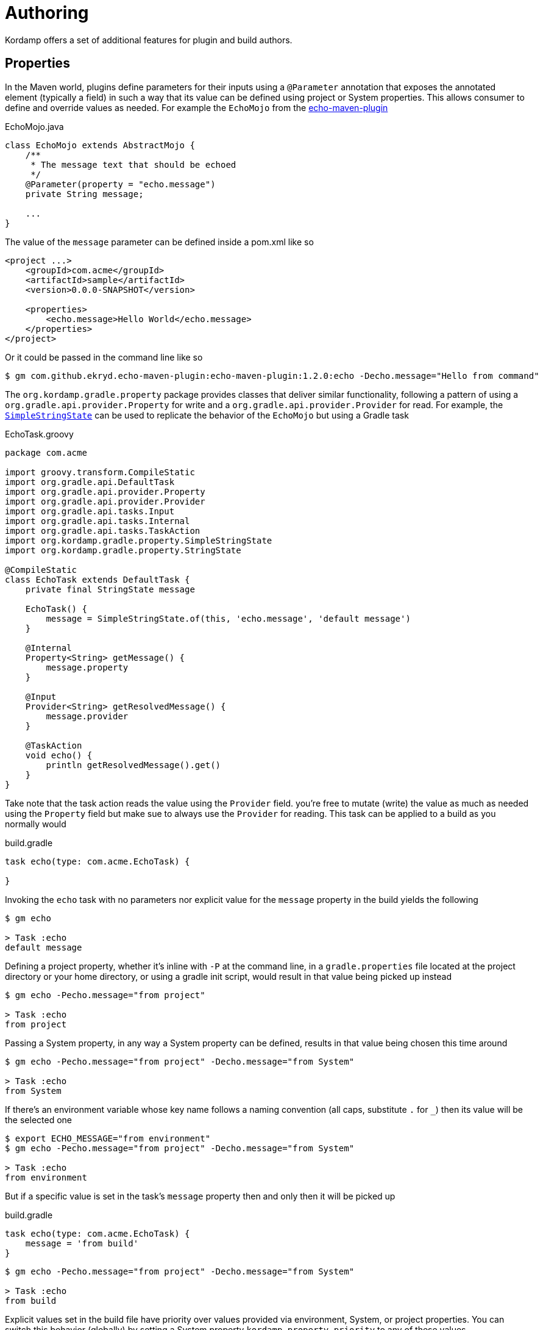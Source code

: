 
[[_authoring_]]
= Authoring

Kordamp offers a set of additional features for plugin and build authors.

== Properties

In the Maven world, plugins define parameters for their inputs using a `@Parameter` annotation that exposes the annotated
element (typically a field) in such a way that its value can be defined using project or System properties. This allows
consumer to define and override values as needed. For example the `EchoMojo` from the
link:https://github.com/Ekryd/echo-maven-plugin/[echo-maven-plugin]

[source,java]
.EchoMojo.java
----
class EchoMojo extends AbstractMojo {
    /**
     * The message text that should be echoed
     */
    @Parameter(property = "echo.message")
    private String message;

    ...
}
----

The value of the `message` parameter can be defined inside a pom.xml like so

[source,xml]
[subs="verbatim"]
----
<project ...>
    <groupId>com.acme</groupId>
    <artifactId>sample</artifactId>
    <version>0.0.0-SNAPSHOT</version>

    <properties>
        <echo.message>Hello World</echo.message>
    </properties>
</project>
----

Or it could be passed in the command line like so

[source]
----
$ gm com.github.ekryd.echo-maven-plugin:echo-maven-plugin:1.2.0:echo -Decho.message="Hello from command"
----

The `org.kordamp.gradle.property` package provides classes that deliver similar functionality, following a pattern of
using a `org.gradle.api.provider.Property` for write and a `org.gradle.api.provider.Provider` for read. For example, the
link:api/org/kordamp/gradle/property/SimpleStringState.html[`SimpleStringState`] can be used to replicate the behavior of
the `EchoMojo` but using a Gradle task

[source,groovy]
.EchoTask.groovy
----
package com.acme

import groovy.transform.CompileStatic
import org.gradle.api.DefaultTask
import org.gradle.api.provider.Property
import org.gradle.api.provider.Provider
import org.gradle.api.tasks.Input
import org.gradle.api.tasks.Internal
import org.gradle.api.tasks.TaskAction
import org.kordamp.gradle.property.SimpleStringState
import org.kordamp.gradle.property.StringState

@CompileStatic
class EchoTask extends DefaultTask {
    private final StringState message

    EchoTask() {
        message = SimpleStringState.of(this, 'echo.message', 'default message')
    }

    @Internal
    Property<String> getMessage() {
        message.property
    }

    @Input
    Provider<String> getResolvedMessage() {
        message.provider
    }

    @TaskAction
    void echo() {
        println getResolvedMessage().get()
    }
}
----

Take note that the task action reads the value using the `Provider` field. you're free to mutate (write) the value as
much as needed using the `Property` field but make sue to always use the `Provider` for reading. This task can be applied
to a build as you normally would

[source,groovy]
.build.gradle
----
task echo(type: com.acme.EchoTask) {

}
----

Invoking the `echo` task with no parameters nor explicit value for the `message` property in the build yields the following

[source]
----
$ gm echo

> Task :echo
default message
----

Defining a project property, whether it's inline with `-P` at the command line, in a `gradle.properties` file located at
the project directory or your home directory, or using a gradle init script, would result in that value being picked up
instead

[source]
----
$ gm echo -Pecho.message="from project"

> Task :echo
from project
----

Passing a System property, in any way a System property can be defined, results in that value being chosen this time around

[source]
----
$ gm echo -Pecho.message="from project" -Decho.message="from System"

> Task :echo
from System
----

If there's an environment variable whose key name follows a naming convention (all caps, substitute `.` for `_`) then its
value will be the selected one

[source]
----
$ export ECHO_MESSAGE="from environment"
$ gm echo -Pecho.message="from project" -Decho.message="from System"

> Task :echo
from environment
----

But if a specific value is set in the task's `message` property then and only then it will be picked up

[source,groovy]
.build.gradle
----
task echo(type: com.acme.EchoTask) {
    message = 'from build'
}
----

[source]
----
$ gm echo -Pecho.message="from project" -Decho.message="from System"

> Task :echo
from build
----

Explicit values set in the build file have priority over values provided via environment, System, or project properties.
You can switch this behavior (globally) by setting a System property `kordamp.property.priority` to any of these values

 * `PROPERTY`
 * `PROVIDER`

The resolution order shown here is ENV_SYS_PROP, but it can be changed to any of these values

 * `ENV_SYS_PROP`
 * `ENV_PROP_SYS`
 * `SYS_ENV_PROP`
 * `SYS_PROP_ENV`
 * `PROP_ENV_SYS`
 * `PROP_SYS_ENV`

Also, when running in a multi-project build you may want to provide default values depending on context, such as the
path of the owning task (typically of the format `:project:taskname`), or the owning project (`:project`) or global to
the whole build. These previous elements will be prefixed to the property/variable name with the default setting being
`GLOBAL_PROJECT_OWNER` which means all prefixes will be checked, from more specific (`OWNER`) to least (`GLOBAL`). These
are the values you can choose from

 * `GLOBAL_PROJECT_OWNER`
 * `GLOBAL_PROJECT`
 * `GLOBAL_OWNER`
 * `GLOBAL`
 * `PROJECT_OWNER`
 * `PROJECT`
 * `OWNER`

Any `:` found in the owner's or project's path will be turned into a `.`, except for the first which will be removed
altogether, thus if the `echo` task is defined on a project  whose path is `:project` the following property names will
be checked in turn

 * `project1.echo.echo.message`
 * `project1.echo.message`
 * `echo.message`

You may fix these values when authoring your own tasks or you may leave it to the consumer to define the order. Kordamp
will check the following System properties

[horizontal]
kordamp.property.order:: Determines the order between ENV, SYS, and PROP. Defaults to `ENV_SYS_PROP`.
kordamp.property.access:: Determines the access level for calculating a prefix. Defaults to `GLOBAL_PROJECT_OWNER`.
kordamp.property.priority:: Determines the priority between explicit values in the build file (PROPERTY) or values resolved via
environment, System, or project properties (PROVIDER). Defaults to `PROPERTY`.

There are base states for the following types:

 * `link:api/org/kordamp/gradle/property/SimpleBooleanState.html[BooleanState]`
 * `link:api/org/kordamp/gradle/property/SimpleDirectoryState.html[DirectoryState]`
 * `link:api/org/kordamp/gradle/property/SimpleIntegerState.html[IntegerState]`
 * `link:api/org/kordamp/gradle/property/SimpleListState.html[ListState]`
 * `link:api/org/kordamp/gradle/property/SimpleLongState.html[LongState]`
 * `link:api/org/kordamp/gradle/property/SimpleMapState.html[MapState]`
 * `link:api/org/kordamp/gradle/property/SimpleRegularFileState.html[RegularFileState]`
 * `link:api/org/kordamp/gradle/property/SimpleSetState.html[SetState]`
 * `link:api/org/kordamp/gradle/property/SimpleListState.html[StringState]`

